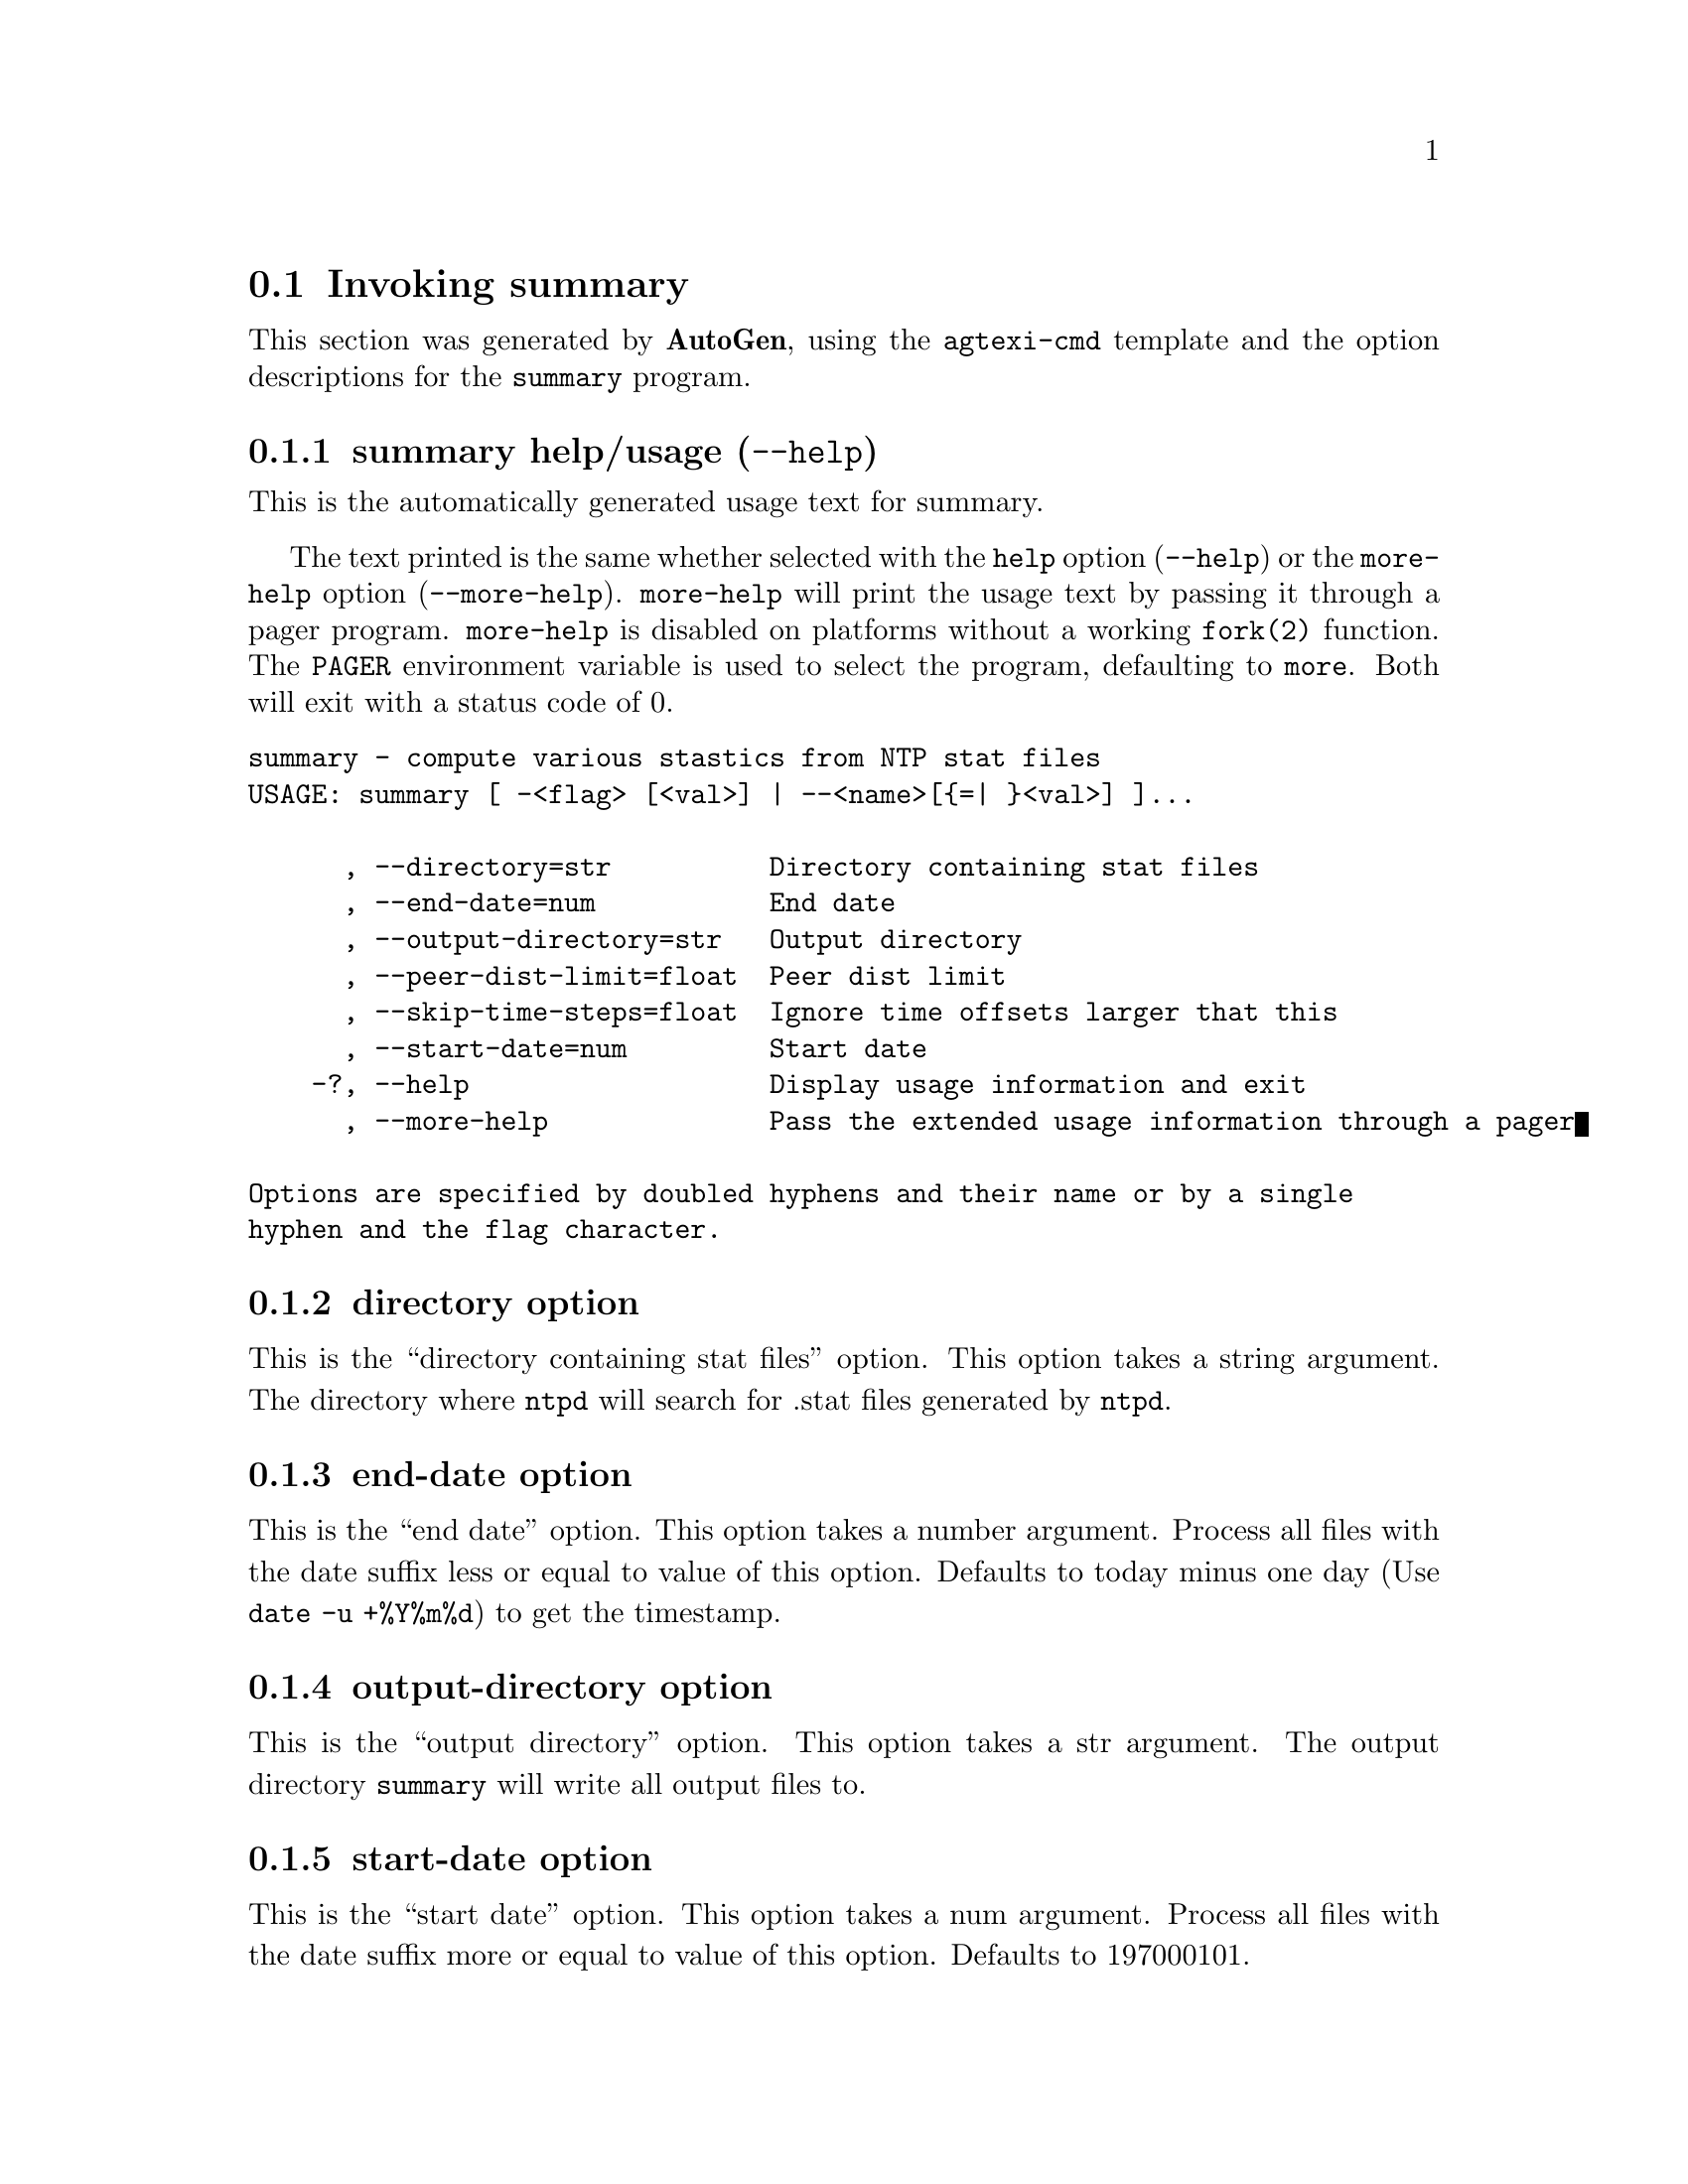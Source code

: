 @node summary Invocation
@section Invoking summary
@pindex summary
@cindex compute various stastics from NTP stat files
@ignore
#
# EDIT THIS FILE WITH CAUTION  (invoke-summary.texi)
#
# It has been AutoGen-ed  December 27, 2013 at 11:35:07 AM by AutoGen 5.18.3pre5
# From the definitions    summary-opts.def
# and the template file   agtexi-cmd.tpl
@end ignore




This section was generated by @strong{AutoGen},
using the @code{agtexi-cmd} template and the option descriptions for the @code{summary} program.

@menu
* summary usage::                  summary help/usage (@option{--help})
* summary directory::              directory option
* summary end-date::               end-date option
* summary output-directory::       output-directory option
* summary start-date::             start-date option
* summary exit status::            exit status
@end menu

@node summary usage
@subsection summary help/usage (@option{--help})
@cindex summary help

This is the automatically generated usage text for summary.

The text printed is the same whether selected with the @code{help} option
(@option{--help}) or the @code{more-help} option (@option{--more-help}).  @code{more-help} will print
the usage text by passing it through a pager program.
@code{more-help} is disabled on platforms without a working
@code{fork(2)} function.  The @code{PAGER} environment variable is
used to select the program, defaulting to @file{more}.  Both will exit
with a status code of 0.

@exampleindent 0
@example
summary - compute various stastics from NTP stat files
USAGE: summary [ -<flag> [<val>] | --<name>[@{=| @}<val>] ]... 

      , --directory=str          Directory containing stat files
      , --end-date=num           End date
      , --output-directory=str   Output directory
      , --peer-dist-limit=float  Peer dist limit
      , --skip-time-steps=float  Ignore time offsets larger that this
      , --start-date=num         Start date
    -?, --help                   Display usage information and exit
      , --more-help              Pass the extended usage information through a pager

Options are specified by doubled hyphens and their name or by a single
hyphen and the flag character.
@end example
@exampleindent 4

@node summary directory
@subsection directory option
@cindex summary-directory

This is the ``directory containing stat files'' option.
This option takes a string argument.
        The directory where @code{ntpd} will search for .stat files generated
        by @code{ntpd}.
@node summary end-date
@subsection end-date option
@cindex summary-end-date

This is the ``end date'' option.
This option takes a number argument.
        Process all files with the date suffix less or equal to value of this
        option.  Defaults to today minus one day (Use @code{date -u +%Y%m%d})
        to get the timestamp.
@node summary output-directory
@subsection output-directory option
@cindex summary-output-directory

This is the ``output directory'' option.
This option takes a str argument.
        The output directory @code{summary} will write all output files to.
@node summary start-date
@subsection start-date option
@cindex summary-start-date

This is the ``start date'' option.
This option takes a num argument.
        Process all files with the date suffix more or equal to value of
        this option.  Defaults to 197000101.
@node summary exit status
@subsection summary exit status

One of the following exit values will be returned:
@table @samp
@item 0 (EXIT_SUCCESS)
Successful program execution.
@item 1 (EXIT_FAILURE)
The operation failed or the command syntax was not valid.
@end table

